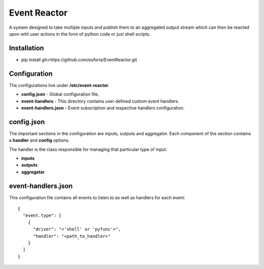 =============
Event Reactor
=============
A system designed to take multiple inputs and publish them to an aggregated output stream which can then be reacted upon with user actions in the form of python code or just shell scripts.


Installation
============

* pip install git+https://github.com/euforia/EventReactor.git


Configuration
=============
The configurations live under **/etc/event-reactor**.

* **config.json** - Global configuration file.

* **event-handlers** - This directory contains user defined custom event handlers. 

* **event-handlers.json** - Event subscription and respective handlers configuration.

config.json
===========
The important sections in the configuration are inputs, outputs and aggregator.  Each component of the section contains a **handler** and **config** options.

The handler is the class responsible for managing that particular type of input.

* **inputs**

* **outputs**

* **aggregator**

event-handlers.json
===================
This configuration file contains all events to listen to as well as handlers for each event::

  {
    "event.type": [
      {
        "driver": "<'shell' or 'pyfunc'>",
        "handler": "<path_to_handler>"
      }
    ]
  }

